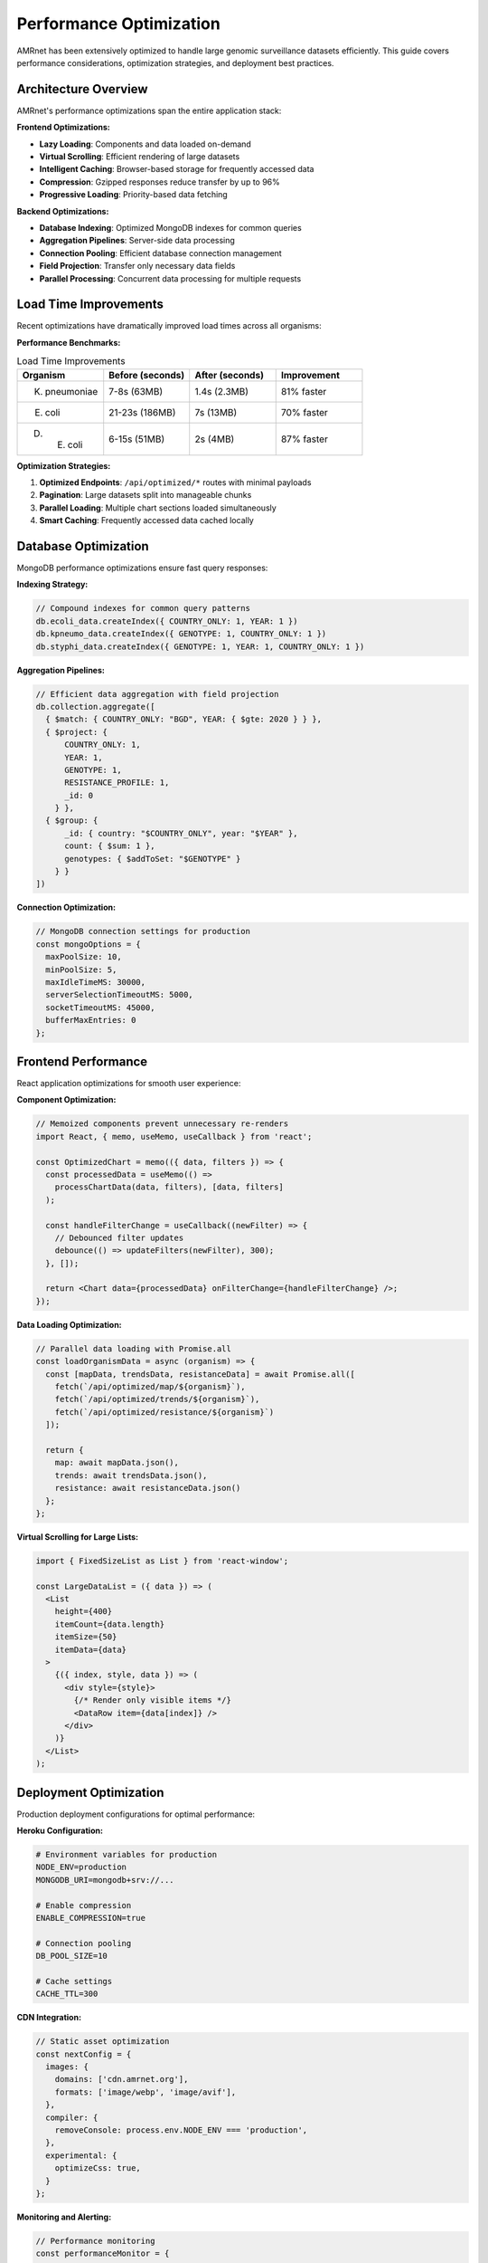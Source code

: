 .. _label-performance:

Performance Optimization
=========================

.. container:: justify-text

    AMRnet has been extensively optimized to handle large genomic surveillance datasets efficiently.
    This guide covers performance considerations, optimization strategies, and deployment best practices.

Architecture Overview
---------------------

.. container:: justify-text

    AMRnet's performance optimizations span the entire application stack:

**Frontend Optimizations:**

- **Lazy Loading**: Components and data loaded on-demand
- **Virtual Scrolling**: Efficient rendering of large datasets
- **Intelligent Caching**: Browser-based storage for frequently accessed data
- **Compression**: Gzipped responses reduce transfer by up to 96%
- **Progressive Loading**: Priority-based data fetching

**Backend Optimizations:**

- **Database Indexing**: Optimized MongoDB indexes for common queries
- **Aggregation Pipelines**: Server-side data processing
- **Connection Pooling**: Efficient database connection management
- **Field Projection**: Transfer only necessary data fields
- **Parallel Processing**: Concurrent data processing for multiple requests

Load Time Improvements
----------------------

.. container:: justify-text

    Recent optimizations have dramatically improved load times across all organisms:

**Performance Benchmarks:**

.. list-table:: Load Time Improvements
   :header-rows: 1
   :widths: 25 25 25 25

   * - Organism
     - Before (seconds)
     - After (seconds)
     - Improvement
   * - K. pneumoniae
     - 7-8s (63MB)
     - 1.4s (2.3MB)
     - 81% faster
   * - E. coli
     - 21-23s (186MB)
     - 7s (13MB)
     - 70% faster
   * - D. E. coli
     - 6-15s (51MB)
     - 2s (4MB)
     - 87% faster

**Optimization Strategies:**

1. **Optimized Endpoints**: ``/api/optimized/*`` routes with minimal payloads
2. **Pagination**: Large datasets split into manageable chunks
3. **Parallel Loading**: Multiple chart sections loaded simultaneously
4. **Smart Caching**: Frequently accessed data cached locally

Database Optimization
---------------------

.. container:: justify-text

    MongoDB performance optimizations ensure fast query responses:

**Indexing Strategy:**

.. code-block:: javascript

    // Compound indexes for common query patterns
    db.ecoli_data.createIndex({ COUNTRY_ONLY: 1, YEAR: 1 })
    db.kpneumo_data.createIndex({ GENOTYPE: 1, COUNTRY_ONLY: 1 })
    db.styphi_data.createIndex({ GENOTYPE: 1, YEAR: 1, COUNTRY_ONLY: 1 })

**Aggregation Pipelines:**

.. code-block:: javascript

    // Efficient data aggregation with field projection
    db.collection.aggregate([
      { $match: { COUNTRY_ONLY: "BGD", YEAR: { $gte: 2020 } } },
      { $project: {
          COUNTRY_ONLY: 1,
          YEAR: 1,
          GENOTYPE: 1,
          RESISTANCE_PROFILE: 1,
          _id: 0
        } },
      { $group: {
          _id: { country: "$COUNTRY_ONLY", year: "$YEAR" },
          count: { $sum: 1 },
          genotypes: { $addToSet: "$GENOTYPE" }
        } }
    ])

**Connection Optimization:**

.. code-block:: javascript

    // MongoDB connection settings for production
    const mongoOptions = {
      maxPoolSize: 10,
      minPoolSize: 5,
      maxIdleTimeMS: 30000,
      serverSelectionTimeoutMS: 5000,
      socketTimeoutMS: 45000,
      bufferMaxEntries: 0
    };

Frontend Performance
--------------------

.. container:: justify-text

    React application optimizations for smooth user experience:

**Component Optimization:**

.. code-block:: javascript

    // Memoized components prevent unnecessary re-renders
    import React, { memo, useMemo, useCallback } from 'react';

    const OptimizedChart = memo(({ data, filters }) => {
      const processedData = useMemo(() =>
        processChartData(data, filters), [data, filters]
      );

      const handleFilterChange = useCallback((newFilter) => {
        // Debounced filter updates
        debounce(() => updateFilters(newFilter), 300);
      }, []);

      return <Chart data={processedData} onFilterChange={handleFilterChange} />;
    });

**Data Loading Optimization:**

.. code-block:: javascript

    // Parallel data loading with Promise.all
    const loadOrganismData = async (organism) => {
      const [mapData, trendsData, resistanceData] = await Promise.all([
        fetch(`/api/optimized/map/${organism}`),
        fetch(`/api/optimized/trends/${organism}`),
        fetch(`/api/optimized/resistance/${organism}`)
      ]);

      return {
        map: await mapData.json(),
        trends: await trendsData.json(),
        resistance: await resistanceData.json()
      };
    };

**Virtual Scrolling for Large Lists:**

.. code-block:: javascript

    import { FixedSizeList as List } from 'react-window';

    const LargeDataList = ({ data }) => (
      <List
        height={400}
        itemCount={data.length}
        itemSize={50}
        itemData={data}
      >
        {({ index, style, data }) => (
          <div style={style}>
            {/* Render only visible items */}
            <DataRow item={data[index]} />
          </div>
        )}
      </List>
    );

Deployment Optimization
-----------------------

.. container:: justify-text

    Production deployment configurations for optimal performance:

**Heroku Configuration:**

.. code-block:: bash

    # Environment variables for production
    NODE_ENV=production
    MONGODB_URI=mongodb+srv://...

    # Enable compression
    ENABLE_COMPRESSION=true

    # Connection pooling
    DB_POOL_SIZE=10

    # Cache settings
    CACHE_TTL=300

**CDN Integration:**

.. code-block:: javascript

    // Static asset optimization
    const nextConfig = {
      images: {
        domains: ['cdn.amrnet.org'],
        formats: ['image/webp', 'image/avif'],
      },
      compiler: {
        removeConsole: process.env.NODE_ENV === 'production',
      },
      experimental: {
        optimizeCss: true,
      }
    };

**Monitoring and Alerting:**

.. code-block:: javascript

    // Performance monitoring
    const performanceMonitor = {
      trackPageLoad: (pageName, loadTime) => {
        if (loadTime > 3000) {
          console.warn(`Slow page load: ${pageName} took ${loadTime}ms`);
        }
      },

      trackAPICall: (endpoint, responseTime, payloadSize) => {
        if (responseTime > 2000 || payloadSize > 5000000) {
          console.warn(`Performance issue: ${endpoint}`);
        }
      }
    };

Caching Strategies
------------------

.. container:: justify-text

    Multi-level caching for optimal performance:

**Browser Caching:**

.. code-block:: javascript

    // Service worker for offline capabilities
    const CACHE_NAME = 'amrnet-v1';
    const urlsToCache = [
      '/',
      '/static/css/main.css',
      '/static/js/main.js',
      '/api/metadata'
    ];

    self.addEventListener('fetch', event => {
      event.respondWith(
        caches.match(event.request)
          .then(response => response || fetch(event.request))
      );
    });

**Redis Caching (Optional):**

.. code-block:: javascript

    // Server-side caching for frequently accessed data
    const redis = require('redis');
    const client = redis.createClient(process.env.REDIS_URL);

    const getCachedData = async (key) => {
      const cached = await client.get(key);
      return cached ? JSON.parse(cached) : null;
    };

    const setCachedData = async (key, data, ttl = 300) => {
      await client.setex(key, ttl, JSON.stringify(data));
    };

Performance Monitoring
----------------------

.. container:: justify-text

    Real-time performance tracking and optimization:

**Client-Side Metrics:**

.. code-block:: javascript

    // Web Vitals monitoring
    import { getCLS, getFID, getFCP, getLCP, getTTFB } from 'web-vitals';

    const sendToAnalytics = (metric) => {
      // Send performance metrics to monitoring service
      fetch('/api/analytics', {
        method: 'POST',
        body: JSON.stringify(metric)
      });
    };

    getCLS(sendToAnalytics);
    getFID(sendToAnalytics);
    getFCP(sendToAnalytics);
    getLCP(sendToAnalytics);
    getTTFB(sendToAnalytics);

**Server-Side Monitoring:**

.. code-block:: javascript

    // Express middleware for performance tracking
    const performanceMiddleware = (req, res, next) => {
      const start = Date.now();

      res.on('finish', () => {
        const duration = Date.now() - start;
        console.log(`${req.method} ${req.path}: ${duration}ms`);

        // Alert if response time exceeds threshold
        if (duration > 2000) {
          console.warn(`Slow request: ${req.path} took ${duration}ms`);
        }
      });

      next();
    };

Best Practices
--------------

.. container:: justify-text

    **Development Best Practices:**

    1. **Measure First**: Use browser dev tools to identify bottlenecks
    2. **Optimize Queries**: Use database explain plans to optimize queries
    3. **Monitor Bundle Size**: Keep JavaScript bundles under 250KB
    4. **Image Optimization**: Use modern formats (WebP, AVIF) and responsive images
    5. **Code Splitting**: Load only necessary code for each page

    **Production Best Practices:**

    1. **Enable Compression**: Use gzip/brotli compression
    2. **CDN Usage**: Serve static assets from CDN
    3. **Database Indexes**: Ensure proper indexing for all queries
    4. **Connection Pooling**: Optimize database connection pools
    5. **Performance Monitoring**: Set up alerts for performance degradation

Troubleshooting
---------------

.. container:: justify-text

    **Common Performance Issues:**

    1. **Slow Page Loads**: Check network tab for large payloads
    2. **High Memory Usage**: Use Chrome DevTools Memory tab
    3. **Database Timeouts**: Review MongoDB slow query logs
    4. **Cache Misses**: Verify cache configuration and TTL settings

    **Performance Testing:**

    .. code-block:: bash

        # Load testing with Artillery
        npm install -g artillery
        artillery quick --count 100 --num 10 https://amrnet.org

        # Bundle analysis
        npm run build
        npm run analyze

    **Monitoring Tools:**

    - Browser DevTools (Performance tab)
    - MongoDB Compass (Query performance)
    - Heroku metrics (if deployed on Heroku)
    - Web Vitals extension
    - Lighthouse CI for automated testing
